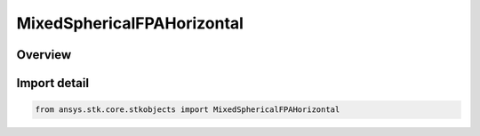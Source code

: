MixedSphericalFPAHorizontal
===========================

.. py:class:: ansys.stk.core.stkobjects.MixedSphericalFPAHorizontal

   Bases: :py:class:`~ansys.stk.core.stkobjects.IMixedSphericalFPAHorizontal`, :py:class:`~ansys.stk.core.stkobjects.IFlightPathAngle`

   Horizontal Flight Path Angle, an element of the Mixed Spherical coordinate type.

.. py:currentmodule:: MixedSphericalFPAHorizontal

Overview
--------


Import detail
-------------

.. code-block:: python

    from ansys.stk.core.stkobjects import MixedSphericalFPAHorizontal



